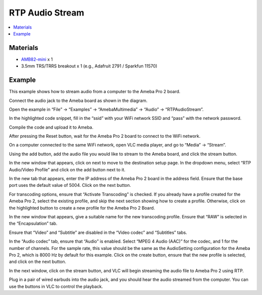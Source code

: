 RTP Audio Stream
================

.. contents::
  :local:
  :depth: 2

Materials
---------

- `AMB82-mini <https://www.amebaiot.com/en/where-to-buy-link/#buy_amb82_mini>`_ x 1
- 3.5mm TRS/TRRS breakout x 1 (e.g., Adafruit 2791 / Sparkfun 11570)

Example
-------
This example shows how to stream audio from a computer to the Ameba Pro 2 board.

Connect the audio jack to the Ameba board as shown in the diagram.

|image01|

Open the example in “File” -> “Examples” -> “AmebaMultimedia” -> “Audio” -> “RTPAudioStream”.

|image02|

In the highlighted code snippet, fill in the “ssid” with your WiFi network SSID and “pass” with the network password.

|image03|

Compile the code and upload it to Ameba.

After pressing the Reset button, wait for the Ameba Pro 2 board to connect to the WiFi network.

On a computer connected to the same WiFi network, open VLC media player, and go to “Media” -> “Stream”.

|image04|

Using the add button, add the audio file you would like to stream to the Ameba board, and click the stream button.

|image05|

In the new window that appears, click on next to move to the destination setup page. In the dropdown menu, select “RTP Audio/Video Profile” and click on the add button next to it.

|image06|

In the new tab that appears, enter the IP address of the Ameba Pro 2 board in the address field. Ensure that the base port uses the default value of 5004. Click on the next button.

|image07|

For transcoding options, ensure that “Activate Transcoding” is checked. If you already have a profile created for the Ameba Pro 2, select the existing profile, and skip the next section showing how to create a profile. Otherwise, click on the highlighted button to create a new profile for the Ameba Pro 2 Board.

|image08|

In the new window that appears, give a suitable name for the new transcoding profile. Ensure that “RAW” is selected in the “Encapsulation” tab.

|image09|

Ensure that “Video” and “Subtitle” are disabled in the “Video codec” and “Subtitles” tabs.

|image10|

|image11|

In the “Audio codec” tab, ensure that “Audio” is enabled. Select “MPEG 4 Audio (AAC)” for the codec, and 1 for the number of channels. For the sample rate, this value should be the same as the AudioSetting configuration for the Ameba Pro 2, which is 8000 Hz by default for this example. Click on the create button, ensure that the new profile is selected, and click on the next button.

|image12|

In the next window, click on the stream button, and VLC will begin streaming the audio file to Ameba Pro 2 using RTP.

Plug in a pair of wired earbuds into the audio jack, and you should hear the audio streamed from the computer. You can use the buttons in VLC to control the playback.

.. |image01| image:: ../../../../_static/amebapro2/Example_Guides/Multimedia/RTP_Audio_Stream/image01.png
   :width:  732 px
   :height:  763 px

.. |image02| image:: ../../../../_static/amebapro2/Example_Guides/Multimedia/RTP_Audio_Stream/image02.png
   :width:  960 px
   :height:  1040 px

.. |image03| image:: ../../../../_static/amebapro2/Example_Guides/Multimedia/RTP_Audio_Stream/image03.png
   :width:  684 px
   :height:  817 px

.. |image04| image:: ../../../../_static/amebapro2/Example_Guides/Multimedia/RTP_Audio_Stream/image04.png
   :width:  424 px
   :height: 434 px

.. |image05| image:: ../../../../_static/amebapro2/Example_Guides/Multimedia/RTP_Audio_Stream/image05.png
   :width:  530 px
   :height: 391 px

.. |image06| image:: ../../../../_static/amebapro2/Example_Guides/Multimedia/RTP_Audio_Stream/image06.png
   :width:  727 px
   :height: 477 px

.. |image07| image:: ../../../../_static/amebapro2/Example_Guides/Multimedia/RTP_Audio_Stream/image07.png
   :width:  727 px
   :height: 477 px

.. |image08| image:: ../../../../_static/amebapro2/Example_Guides/Multimedia/RTP_Audio_Stream/image08.png
   :width:  727 px
   :height: 477 px

.. |image09| image:: ../../../../_static/amebapro2/Example_Guides/Multimedia/RTP_Audio_Stream/image09.png
   :width:  586 px
   :height: 503 px

.. |image10| image:: ../../../../_static/amebapro2/Example_Guides/Multimedia/RTP_Audio_Stream/image10.png
   :width:  586 px
   :height: 503 px

.. |image11| image:: ../../../../_static/amebapro2/Example_Guides/Multimedia/RTP_Audio_Stream/image11.png
   :width:  586 px
   :height: 503 px

.. |image12| image:: ../../../../_static/amebapro2/Example_Guides/Multimedia/RTP_Audio_Stream/image12.png
   :width:  586 px
   :height: 503 px